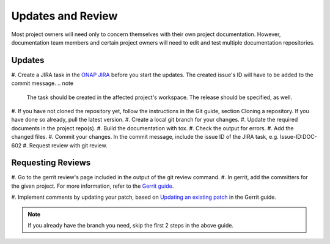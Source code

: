 .. This work is licensed under a Creative Commons Attribution 4.0 International License.

.. _updates-and-review:

Updates and Review
==================

Most project owners will need only to concern themselves with their own
project documentation. However, documentation team members and certain
project owners will need to edit and test multiple documentation repositories.

Updates
-------

#. Create a JIRA task in the `ONAP JIRA <https://jira.onap.org/>`_
before you start the updates. The created issue's ID will have to be added to
the commit message.
.. note
  The task should be created in the affected project's workspace. The release
  should be specified, as well.
#. If you have not cloned the repository yet, follow the instructions in the
Git guide, section Cloning a repository. If you have done so already, pull the
latest version.
#. Create a local git branch for your changes.
#. Update the required documents in the project repo(s).
#. Build the documentation with tox.
#. Check the output for errors.
#. Add the changed files.
#. Commit your changes. In the commit message, include the issue ID of the
JIRA task, e.g. Issue-ID:DOC-602
#. Request review with git review.


Requesting Reviews
------------------
#. Go to the gerrit review's page included in the output of the git review
command.
#. In gerrit, add the committers for the given
project. For more information, refer to the `Gerrit guide <https://docs.releng.linuxfoundation.org/en/latest/gerrit.html#review>`_.

#. Implement comments by updating your patch, based on
`Updating an existing patch <https://docs.releng.linuxfoundation.org/en/latest/gerrit.html#update-an-existing-patch>`_
in the Gerrit guide.

.. note::
  If you already have the branch you need, skip the first 2 steps in the above
  guide.
